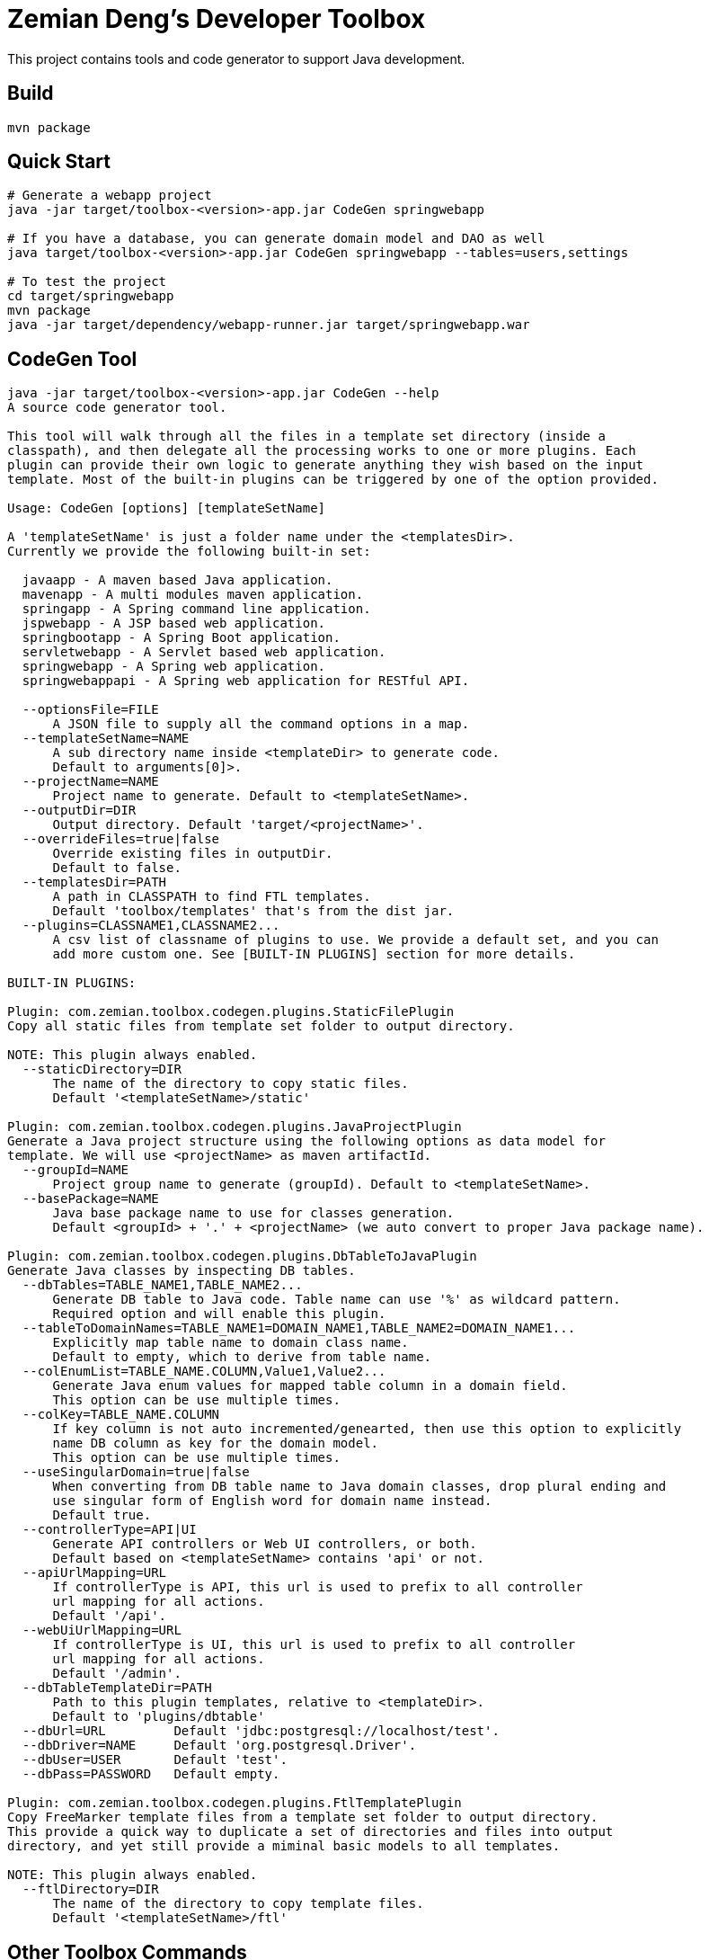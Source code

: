 = Zemian Deng's Developer Toolbox

This project contains tools and code generator to support Java development.

== Build

  mvn package


== Quick Start

----
# Generate a webapp project
java -jar target/toolbox-<version>-app.jar CodeGen springwebapp

# If you have a database, you can generate domain model and DAO as well
java target/toolbox-<version>-app.jar CodeGen springwebapp --tables=users,settings

# To test the project
cd target/springwebapp
mvn package
java -jar target/dependency/webapp-runner.jar target/springwebapp.war
----


== CodeGen Tool

----
java -jar target/toolbox-<version>-app.jar CodeGen --help
A source code generator tool.

This tool will walk through all the files in a template set directory (inside a 
classpath), and then delegate all the processing works to one or more plugins. Each 
plugin can provide their own logic to generate anything they wish based on the input
template. Most of the built-in plugins can be triggered by one of the option provided.

Usage: CodeGen [options] [templateSetName]

A 'templateSetName' is just a folder name under the <templatesDir>. 
Currently we provide the following built-in set:

  javaapp - A maven based Java application.
  mavenapp - A multi modules maven application.
  springapp - A Spring command line application.
  jspwebapp - A JSP based web application.
  springbootapp - A Spring Boot application.
  servletwebapp - A Servlet based web application.
  springwebapp - A Spring web application.
  springwebappapi - A Spring web application for RESTful API.

  --optionsFile=FILE
      A JSON file to supply all the command options in a map.
  --templateSetName=NAME
      A sub directory name inside <templateDir> to generate code. 
      Default to arguments[0]>.
  --projectName=NAME
      Project name to generate. Default to <templateSetName>.
  --outputDir=DIR
      Output directory. Default 'target/<projectName>'.
  --overrideFiles=true|false
      Override existing files in outputDir.
      Default to false.
  --templatesDir=PATH
      A path in CLASSPATH to find FTL templates.
      Default 'toolbox/templates' that's from the dist jar.
  --plugins=CLASSNAME1,CLASSNAME2...
      A csv list of classname of plugins to use. We provide a default set, and you can
      add more custom one. See [BUILT-IN PLUGINS] section for more details.

BUILT-IN PLUGINS:

Plugin: com.zemian.toolbox.codegen.plugins.StaticFilePlugin
Copy all static files from template set folder to output directory.

NOTE: This plugin always enabled.
  --staticDirectory=DIR
      The name of the directory to copy static files.
      Default '<templateSetName>/static'

Plugin: com.zemian.toolbox.codegen.plugins.JavaProjectPlugin
Generate a Java project structure using the following options as data model for
template. We will use <projectName> as maven artifactId.
  --groupId=NAME
      Project group name to generate (groupId). Default to <templateSetName>.
  --basePackage=NAME
      Java base package name to use for classes generation.
      Default <groupId> + '.' + <projectName> (we auto convert to proper Java package name).

Plugin: com.zemian.toolbox.codegen.plugins.DbTableToJavaPlugin
Generate Java classes by inspecting DB tables.
  --dbTables=TABLE_NAME1,TABLE_NAME2...
      Generate DB table to Java code. Table name can use '%' as wildcard pattern.
      Required option and will enable this plugin.
  --tableToDomainNames=TABLE_NAME1=DOMAIN_NAME1,TABLE_NAME2=DOMAIN_NAME1...
      Explicitly map table name to domain class name.
      Default to empty, which to derive from table name.
  --colEnumList=TABLE_NAME.COLUMN,Value1,Value2...
      Generate Java enum values for mapped table column in a domain field.
      This option can be use multiple times.
  --colKey=TABLE_NAME.COLUMN
      If key column is not auto incremented/genearted, then use this option to explicitly
      name DB column as key for the domain model.
      This option can be use multiple times.
  --useSingularDomain=true|false
      When converting from DB table name to Java domain classes, drop plural ending and
      use singular form of English word for domain name instead.
      Default true.
  --controllerType=API|UI
      Generate API controllers or Web UI controllers, or both.
      Default based on <templateSetName> contains 'api' or not.
  --apiUrlMapping=URL
      If controllerType is API, this url is used to prefix to all controller
      url mapping for all actions.
      Default '/api'.
  --webUiUrlMapping=URL
      If controllerType is UI, this url is used to prefix to all controller
      url mapping for all actions.
      Default '/admin'.
  --dbTableTemplateDir=PATH
      Path to this plugin templates, relative to <templateDir>.
      Default to 'plugins/dbtable'
  --dbUrl=URL         Default 'jdbc:postgresql://localhost/test'.
  --dbDriver=NAME     Default 'org.postgresql.Driver'.
  --dbUser=USER       Default 'test'.
  --dbPass=PASSWORD   Default empty.

Plugin: com.zemian.toolbox.codegen.plugins.FtlTemplatePlugin
Copy FreeMarker template files from a template set folder to output directory.
This provide a quick way to duplicate a set of directories and files into output 
directory, and yet still provide a miminal basic models to all templates.

NOTE: This plugin always enabled.
  --ftlDirectory=DIR
      The name of the directory to copy template files.
      Default '<templateSetName>/ftl'
----

== Other Toolbox Commands

----

# Print a text entry (eg: META-INF/MANIFEST.MF) from a jar file.
java -jar target/toolbox-<version>-app.jar PrintJar /path/to/my.jar META-INF/MANIFEST.MF

# Find a className or resourceName in a directory full of jar files.
java -jar target/toolbox-<version>-app.jar FindJar IOUtils target/dependency

----